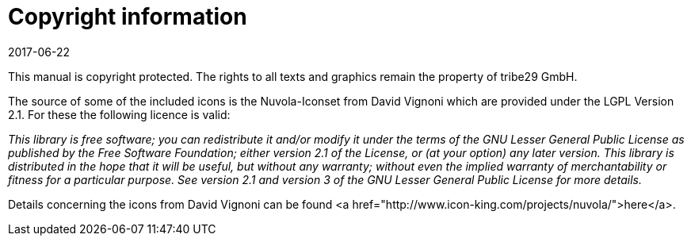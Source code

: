 = Copyright information
:revdate: 2017-06-22


This manual is copyright protected. The rights to all texts
and graphics remain the property of tribe29 GmbH.

The source of some of the included icons is the Nuvola-Iconset from
David Vignoni which are provided under the LGPL Version 2.1.
For these the following licence is valid:

_This library is free software; you can redistribute it and/or modify it under
the terms of the GNU Lesser General Public License as published by the Free
Software Foundation; either version 2.1 of the License, or (at your option)
any later version. This library is distributed in the hope that it will
be useful, but without any warranty; without even the implied warranty of
merchantability or fitness for a particular purpose. See version 2.1 and
version 3 of the GNU Lesser General Public License for more details._

Details concerning the icons from David Vignoni can be found
<a href="http://www.icon-king.com/projects/nuvola/">here</a>.
